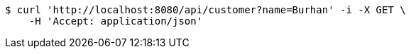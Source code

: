 [source,bash]
----
$ curl 'http://localhost:8080/api/customer?name=Burhan' -i -X GET \
    -H 'Accept: application/json'
----
